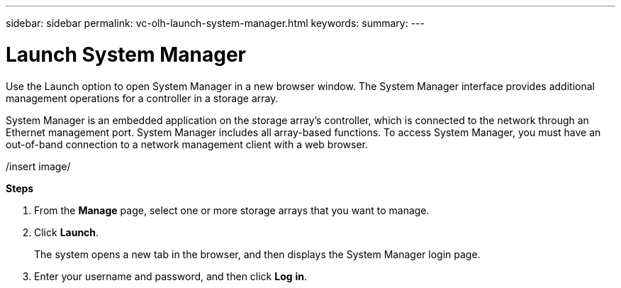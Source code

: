 ---
sidebar: sidebar
permalink: vc-olh-launch-system-manager.html
keywords:
summary:
---

= Launch System Manager 
:hardbreaks:
:nofooter:
:icons: font
:linkattrs:
:imagesdir: ./media/

//
// This file was created with NDAC Version 2.0 (August 17, 2020)
//
// 2022-03-25 16:38:48.006782
//

[.lead]
Use the Launch option to open System Manager in a new browser window. The System Manager interface provides additional management operations for a controller in a storage array.

System Manager is an embedded application on the storage array's controller, which is connected to the network through an Ethernet management port. System Manager includes all array-based functions. To access System Manager, you must have an out-of-band connection to a network management client with a web browser.

/insert image/

*Steps*

. From the *Manage* page, select one or more storage arrays that you want to manage.
. Click *Launch*.
+
The system opens a new tab in the browser, and then displays the System Manager login page.

. Enter your username and password, and then click *Log* *in*.
